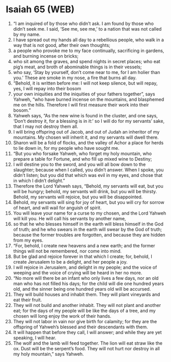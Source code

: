 * Isaiah 65 (WEB)
:PROPERTIES:
:ID: WEB/23-ISA65
:END:

1. “I am inquired of by those who didn’t ask. I am found by those who didn’t seek me. I said, ‘See me, see me,’ to a nation that was not called by my name.
2. I have spread out my hands all day to a rebellious people, who walk in a way that is not good, after their own thoughts;
3. a people who provoke me to my face continually, sacrificing in gardens, and burning incense on bricks;
4. who sit among the graves, and spend nights in secret places; who eat pig’s meat, and broth of abominable things is in their vessels;
5. who say, ‘Stay by yourself, don’t come near to me, for I am holier than you.’ These are smoke in my nose, a fire that burns all day.
6. “Behold, it is written before me: I will not keep silence, but will repay, yes, I will repay into their bosom
7. your own iniquities and the iniquities of your fathers together”, says Yahweh, “who have burned incense on the mountains, and blasphemed me on the hills. Therefore I will first measure their work into their bosom.”
8. Yahweh says, “As the new wine is found in the cluster, and one says, ‘Don’t destroy it, for a blessing is in it:’ so I will do for my servants’ sake, that I may not destroy them all.
9. I will bring offspring out of Jacob, and out of Judah an inheritor of my mountains. My chosen will inherit it, and my servants will dwell there.
10. Sharon will be a fold of flocks, and the valley of Achor a place for herds to lie down in, for my people who have sought me.
11. “But you who forsake Yahweh, who forget my holy mountain, who prepare a table for Fortune, and who fill up mixed wine to Destiny;
12. I will destine you to the sword, and you will all bow down to the slaughter; because when I called, you didn’t answer. When I spoke, you didn’t listen; but you did that which was evil in my eyes, and chose that in which I didn’t delight.”
13. Therefore the Lord Yahweh says, “Behold, my servants will eat, but you will be hungry; behold, my servants will drink, but you will be thirsty. Behold, my servants will rejoice, but you will be disappointed.
14. Behold, my servants will sing for joy of heart, but you will cry for sorrow of heart, and will wail for anguish of spirit.
15. You will leave your name for a curse to my chosen, and the Lord Yahweh will kill you. He will call his servants by another name,
16. so that he who blesses himself in the earth will bless himself in the God of truth; and he who swears in the earth will swear by the God of truth; because the former troubles are forgotten, and because they are hidden from my eyes.
17. “For, behold, I create new heavens and a new earth; and the former things will not be remembered, nor come into mind.
18. But be glad and rejoice forever in that which I create; for, behold, I create Jerusalem to be a delight, and her people a joy.
19. I will rejoice in Jerusalem, and delight in my people; and the voice of weeping and the voice of crying will be heard in her no more.
20. “No more will there be an infant who only lives a few days, nor an old man who has not filled his days; for the child will die one hundred years old, and the sinner being one hundred years old will be accursed.
21. They will build houses and inhabit them. They will plant vineyards and eat their fruit.
22. They will not build and another inhabit. They will not plant and another eat; for the days of my people will be like the days of a tree, and my chosen will long enjoy the work of their hands.
23. They will not labor in vain nor give birth for calamity; for they are the offspring of Yahweh’s blessed and their descendants with them.
24. It will happen that before they call, I will answer; and while they are yet speaking, I will hear.
25. The wolf and the lamb will feed together. The lion will eat straw like the ox. Dust will be the serpent’s food. They will not hurt nor destroy in all my holy mountain,” says Yahweh.
